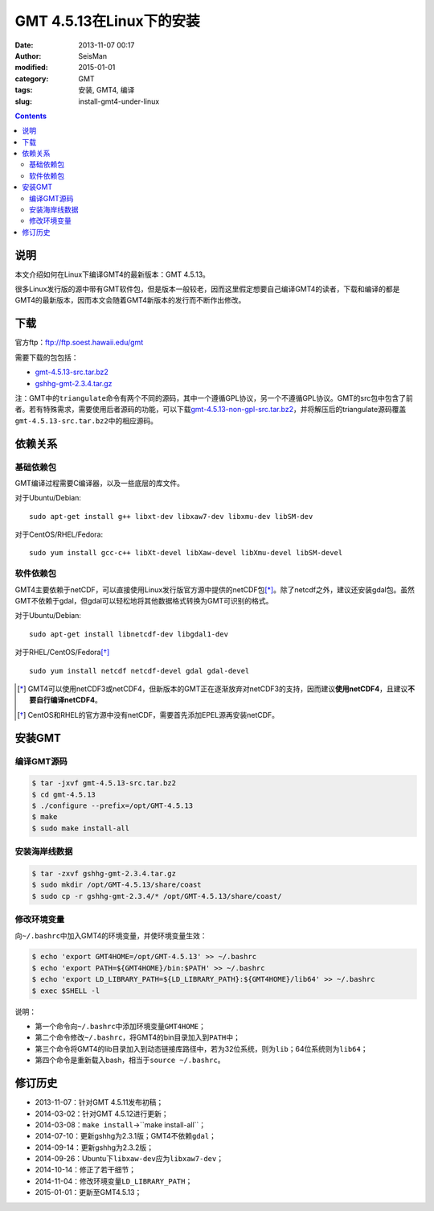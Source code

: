 GMT 4.5.13在Linux下的安装
#########################

:date: 2013-11-07 00:17
:author: SeisMan
:modified: 2015-01-01
:category: GMT
:tags: 安装, GMT4, 编译
:slug: install-gmt4-under-linux

.. contents::

说明
====

本文介绍如何在Linux下编译GMT4的最新版本：GMT 4.5.13。

很多Linux发行版的源中带有GMT软件包，但是版本一般较老，因而这里假定想要自己编译GMT4的读者，下载和编译的都是GMT4的最新版本，因而本文会随着GMT4新版本的发行而不断作出修改。

下载
====

官方ftp：ftp://ftp.soest.hawaii.edu/gmt

需要下载的包包括：

- `gmt-4.5.13-src.tar.bz2 <ftp://ftp.soest.hawaii.edu/gmt/gmt-4.5.13-src.tar.bz2>`_
- `gshhg-gmt-2.3.4.tar.gz <ftp://ftp.soest.hawaii.edu/gmt/gshhg-gmt-2.3.4.tar.gz>`_

注：GMT中的\ ``triangulate``\ 命令有两个不同的源码，其中一个遵循GPL协议，另一个不遵循GPL协议。GMT的src包中包含了前者。若有特殊需求，需要使用后者源码的功能，可以下载\ `gmt-4.5.13-non-gpl-src.tar.bz2 <ftp://ftp.soest.hawaii.edu/gmt/gmt-4.5.13-non-gpl-src.tar.bz2>`_\ ，并将解压后的triangulate源码覆盖\ ``gmt-4.5.13-src.tar.bz2``\ 中的相应源码。

依赖关系
========

基础依赖包
----------

GMT编译过程需要C编译器，以及一些底层的库文件。

对于Ubuntu/Debian::

    sudo apt-get install g++ libxt-dev libxaw7-dev libxmu-dev libSM-dev

对于CentOS/RHEL/Fedora::

    sudo yum install gcc-c++ libXt-devel libXaw-devel libXmu-devel libSM-devel

软件依赖包
----------

GMT4主要依赖于netCDF，可以直接使用Linux发行版官方源中提供的netCDF包\ [*]_\ 。除了netcdf之外，建议还安装gdal包。虽然GMT不依赖于gdal，但gdal可以轻松地将其他数据格式转换为GMT可识别的格式。

对于Ubuntu/Debian::

    sudo apt-get install libnetcdf-dev libgdal1-dev

对于RHEL/CentOS/Fedora\ [*]_\ ::

    sudo yum install netcdf netcdf-devel gdal gdal-devel

.. [*] GMT4可以使用netCDF3或netCDF4，但新版本的GMT正在逐渐放弃对netCDF3的支持，因而建议\ **使用netCDF4**\ ，且建议\ **不要自行编译netCDF4**\ 。

.. [*] CentOS和RHEL的官方源中没有netCDF，需要首先添加EPEL源再安装netCDF。

安装GMT
=======

编译GMT源码
-----------

.. code-block:: bash

   $ tar -jxvf gmt-4.5.13-src.tar.bz2
   $ cd gmt-4.5.13
   $ ./configure --prefix=/opt/GMT-4.5.13
   $ make
   $ sudo make install-all

安装海岸线数据
--------------

.. code-block:: bash

   $ tar -zxvf gshhg-gmt-2.3.4.tar.gz
   $ sudo mkdir /opt/GMT-4.5.13/share/coast
   $ sudo cp -r gshhg-gmt-2.3.4/* /opt/GMT-4.5.13/share/coast/

修改环境变量
------------

向\ ``~/.bashrc``\ 中加入GMT4的环境变量，并使环境变量生效：

.. code-block:: bash

   $ echo 'export GMT4HOME=/opt/GMT-4.5.13' >> ~/.bashrc
   $ echo 'export PATH=${GMT4HOME}/bin:$PATH' >> ~/.bashrc
   $ echo 'export LD_LIBRARY_PATH=${LD_LIBRARY_PATH}:${GMT4HOME}/lib64' >> ~/.bashrc
   $ exec $SHELL -l

说明：

- 第一个命令向\ ``~/.bashrc``\ 中添加环境变量\ ``GMT4HOME``\ ；
- 第二个命令修改\ ``~/.bashrc``\ ，将GMT4的bin目录加入到\ ``PATH``\ 中；
- 第三个命令将GMT4的lib目录加入到动态链接库路径中，若为32位系统，则为\ ``lib``\ ；64位系统则为\ ``lib64``\ ；
- 第四个命令是重新载入bash，相当于\ ``source ~/.bashrc``\ 。

修订历史
========

- 2013-11-07：针对GMT 4.5.11发布初稿；
- 2014-03-02：针对GMT 4.5.12进行更新；
- 2014-03-08：``make install``->``make install-all``；
- 2014-07-10：更新gshhg为2.3.1版；GMT4不依赖\ ``gdal``\ ；
- 2014-09-14：更新gshhg为2.3.2版；
- 2014-09-26：Ubuntu下\ ``libxaw-dev``\ 应为\ ``libxaw7-dev``\ ；
- 2014-10-14：修正了若干细节；
- 2014-11-04：修改环境变量\ ``LD_LIBRARY_PATH``\ ；
- 2015-01-01：更新至GMT4.5.13；
